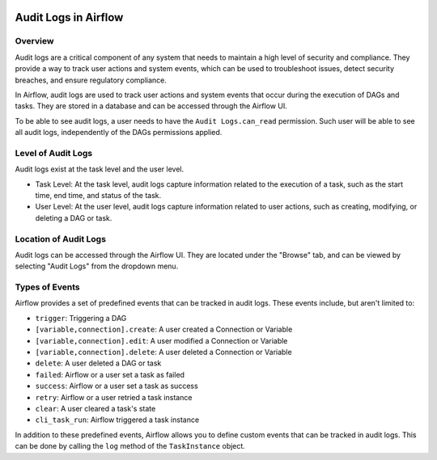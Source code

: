  .. Licensed to the Apache Software Foundation (ASF) under one
    or more contributor license agreements.  See the NOTICE file
    distributed with this work for additional information
    regarding copyright ownership.  The ASF licenses this file
    to you under the Apache License, Version 2.0 (the
    "License"); you may not use this file except in compliance
    with the License.  You may obtain a copy of the License at

 ..   http://www.apache.org/licenses/LICENSE-2.0

 .. Unless required by applicable law or agreed to in writing,
    software distributed under the License is distributed on an
    "AS IS" BASIS, WITHOUT WARRANTIES OR CONDITIONS OF ANY
    KIND, either express or implied.  See the License for the
    specific language governing permissions and limitations
    under the License.

Audit Logs in Airflow
=====================


Overview
---------

Audit logs are a critical component of any system that needs to maintain a high level of security and compliance.
They provide a way to track user actions and system events, which can be used to troubleshoot issues, detect security breaches, and ensure regulatory compliance.

In Airflow, audit logs are used to track user actions and system events that occur during the execution of DAGs and tasks.
They are stored in a database and can be accessed through the Airflow UI.

To be able to see audit logs, a user needs to have the ``Audit Logs.can_read`` permission. Such user will be able to see all audit logs, independently of the DAGs permissions applied.


Level of Audit Logs
--------------------

Audit logs exist at the task level and the user level.

- Task Level: At the task level, audit logs capture information related to the execution of a task, such as the start time, end time, and status of the task.

- User Level: At the user level, audit logs capture information related to user actions, such as creating, modifying, or deleting a DAG or task.


Location of Audit Logs
----------------------

Audit logs can be accessed through the Airflow UI. They are located under the "Browse" tab, and can be viewed by selecting "Audit Logs" from the dropdown menu.


Types of Events
---------------

Airflow provides a set of predefined events that can be tracked in audit logs. These events include, but aren't limited to:

- ``trigger``: Triggering a DAG
- ``[variable,connection].create``: A user created a Connection or Variable
- ``[variable,connection].edit``: A user modified a Connection or Variable
- ``[variable,connection].delete``: A user deleted a Connection or Variable
- ``delete``: A user deleted a DAG or task
- ``failed``: Airflow or a user set a task as failed
- ``success``: Airflow or a user set a task as success
- ``retry``: Airflow or a user retried a task instance
- ``clear``: A user cleared a task's state
- ``cli_task_run``: Airflow triggered a task instance

In addition to these predefined events, Airflow allows you to define custom events that can be tracked in audit logs.
This can be done by calling the ``log`` method of the ``TaskInstance`` object.
